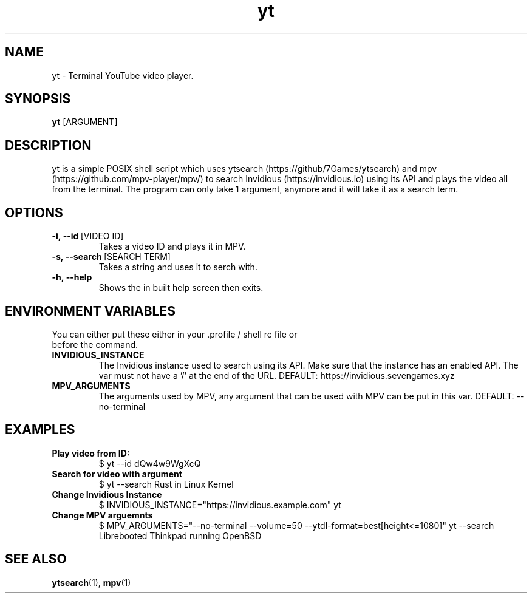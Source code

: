 .TH yt 1
.SH NAME
yt \- Terminal YouTube video player. 
.SH SYNOPSIS
.B yt
[ARGUMENT]
.SH DESCRIPTION
yt is a simple POSIX shell script which uses ytsearch (https://github/7Games/ytsearch) and mpv (https://github.com/mpv-player/mpv/) to search Invidious (https://invidious.io) using its API and plays the video all from the terminal. The program can only take 1 argument, anymore and it will take it as a search term.
.SH OPTIONS
.TP
.BR -i,\ --id \ [VIDEO\ ID]
Takes a video ID and plays it in MPV.
.TP
.BR -s,\ --search \ [SEARCH\ TERM] 
Takes a string and uses it to serch with.
.TP
.BR -h,\ --help
Shows the in built help screen then exits.
.SH ENVIRONMENT VARIABLES
.TP
You can either put these either in your .profile / shell rc file or before the command.
.TP
.BR INVIDIOUS_INSTANCE
The Invidious instance used to search using its API. Make sure that the instance has an enabled API. The var must not have a '/' at the end of the URL. DEFAULT: https://invidious.sevengames.xyz
.TP
.BR MPV_ARGUMENTS
The arguments used by MPV, any argument that can be used with MPV can be put in this var. DEFAULT: --no-terminal
.SH EXAMPLES
.TP
.BR Play\ video\ from\ ID:
$ yt --id dQw4w9WgXcQ
.TP
.BR Search\ for\ video\ with\ argument
$ yt --search Rust in Linux Kernel
.TP
.BR Change\ Invidious\ Instance
$ INVIDIOUS_INSTANCE="https://invidious.example.com" yt
.TP
.BR Change\ MPV\ arguemnts
$ MPV_ARGUMENTS="--no-terminal --volume=50 --ytdl-format=best[height<=1080]" yt --search Librebooted Thinkpad running OpenBSD
.SH SEE ALSO
.BR ytsearch (1),
.BR mpv (1)
